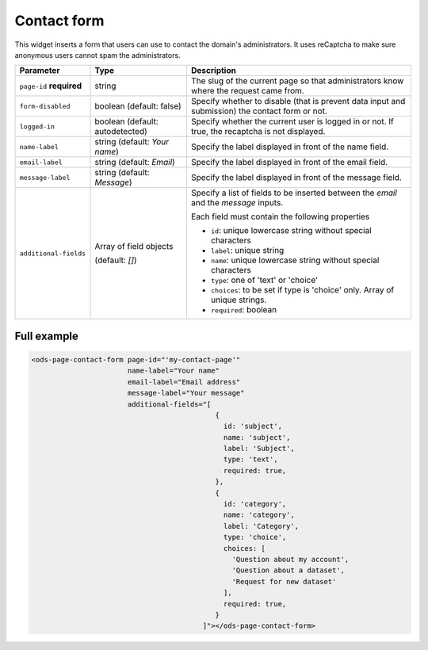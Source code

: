 Contact form
============

This widget inserts a form that users can use to contact the domain's administrators. It uses reCaptcha to make sure
anonymous users cannot spam the administrators.

.. localizedimage:: images/integrate_content__contact-form.png
     :alt: Contact form

.. list-table::
   :header-rows: 1

   * * Parameter
     * Type
     * Description
   * * ``page-id`` **required**
     * string
     * The slug of the current page so that administrators know where the request came from.
   * * ``form-disabled``
     * boolean (default: false)
     * Specify whether to disable (that is prevent data input and submission) the contact form or not.
   * * ``logged-in``
     * boolean (default: autodetected)
     * Specify whether the current user is logged in or not. If true, the recaptcha is not displayed.
   * * ``name-label``
     * string (default: `Your name`)
     * Specify the label displayed in front of the name field.
   * * ``email-label``
     * string (default: `Email`)
     * Specify the label displayed in front of the email field.
   * * ``message-label``
     * string (default: `Message`)
     * Specify the label displayed in front of the message field.
   * * ``additional-fields``
     * Array of field objects

       (default: `[]`)
     * Specify a list of fields to be inserted between the `email` and the `message` inputs.

       Each field must contain the following properties

       * ``id``: unique lowercase string without special characters
       * ``label``: unique string
       * ``name``: unique lowercase string without special characters
       * ``type``: one of 'text' or 'choice'
       * ``choices``: to be set if type is 'choice' only. Array of unique strings.
       * ``required``: boolean

Full example
------------

.. code-block:: html

   <ods-page-contact-form page-id="'my-contact-page'"
                          name-label="Your name"
                          email-label="Email address"
                          message-label="Your message"
                          additional-fields="[
                                               {
                                                 id: 'subject',
                                                 name: 'subject',
                                                 label: 'Subject',
                                                 type: 'text',
                                                 required: true,
                                               },
                                               {
                                                 id: 'category',
                                                 name: 'category',
                                                 label: 'Category',
                                                 type: 'choice',
                                                 choices: [
                                                   'Question about my account',
                                                   'Question about a dataset',
                                                   'Request for new dataset'
                                                 ],
                                                 required: true,
                                               }
                                            ]"></ods-page-contact-form>
